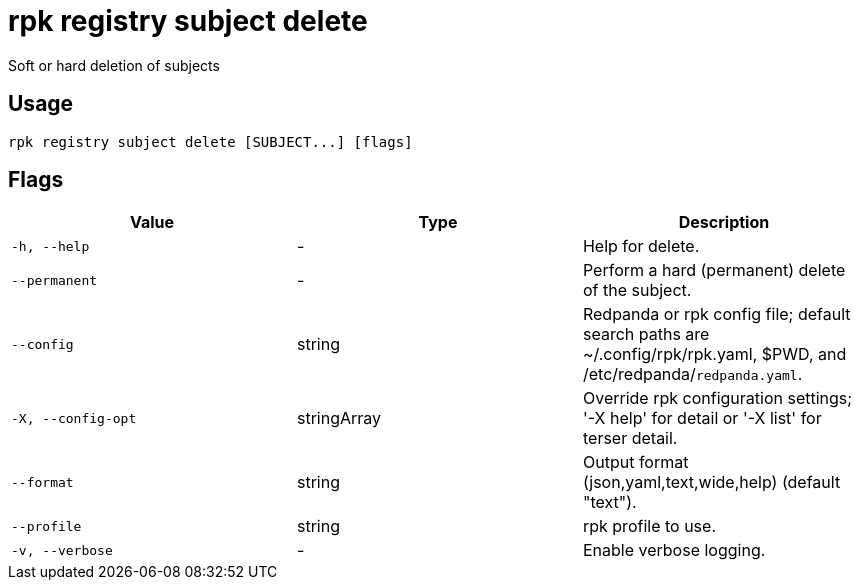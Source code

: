= rpk registry subject delete
:description: rpk registry subject delete

Soft or hard deletion of subjects

== Usage

[,bash]
----
rpk registry subject delete [SUBJECT...] [flags]
----

== Flags

[cols="1m,1a,2a]
|===
|*Value* |*Type* |*Description*

|`-h, --help` |- |Help for delete.

|`--permanent` |- |Perform a hard (permanent) delete of the subject.

|`--config` |string |Redpanda or rpk config file; default search paths are ~/.config/rpk/rpk.yaml, $PWD, and /etc/redpanda/`redpanda.yaml`.

|`-X, --config-opt` |stringArray |Override rpk configuration settings; '-X help' for detail or '-X list' for terser detail.

|`--format` |string |Output format (json,yaml,text,wide,help) (default "text").

|`--profile` |string |rpk profile to use.

|`-v, --verbose` |- |Enable verbose logging.
|===
